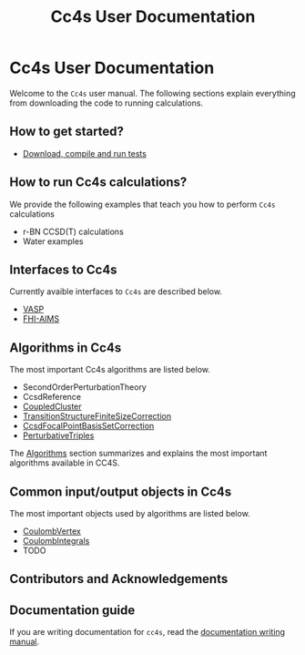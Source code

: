#+title: Cc4s User Documentation
#+OPTIONS: toc:nil

* Cc4s User Documentation
  :PROPERTIES:
  :CUSTOM_ID: cc4s-user-documentation
  :END:

Welcome to the =Cc4s= user manual. The following sections explain everything from
downloading the code to running calculations.

** How to get started?
- [[file:./gettingstarted/gettingstarted.org][Download, compile and run tests]]

** How to run Cc4s calculations?

We provide the following examples that teach you how to perform =Cc4s= calculations
- r-BN CCSD(T) calculations
- Water examples

** Interfaces to Cc4s
Currently avaible interfaces to =Cc4s= are described below.
- [[file:interfaces/vasp.org][VASP]]
- [[file:interfaces/fhi-aims.org][FHI-AIMS]]

** Algorithms in Cc4s
The most important Cc4s algorithms are listed below.

- SecondOrderPerturbationTheory
- CcsdReference
- [[file:algorithms/CoupledCluster/CoupledCluster.org][CoupledCluster]]
- [[file:algorithms/TransitionStructureFiniteSizeCorrection/TransitionStructureFiniteSizeCorrection.org][TransitionStructureFiniteSizeCorrection]]
- [[file:algorithms/CcsdFocalPointBasisSetCorrection/CcsdFocalPointBasisSetCorrection.org][CcsdFocalPointBasisSetCorrection]]
- [[file:algorithms/PerturbativeTriples/PerturbativeTriples.org][PerturbativeTriples]]

The [[file:algorithms/algorithms.org][Algorithms]] section summarizes and explains the most important algorithms available in CC4S. 

** Common input/output objects in Cc4s
The most important objects used by algorithms are listed below.
- [[file:objects/CoulombVertex.org][CoulombVertex]] 
- [[file:objects/CoulombIntegrals.org][CoulombIntegrals]]
- TODO

** Contributors and Acknowledgements

** Documentation guide
If you are writing documentation for =cc4s=, read the
[[file:how-to-write.org][documentation writing manual]].

